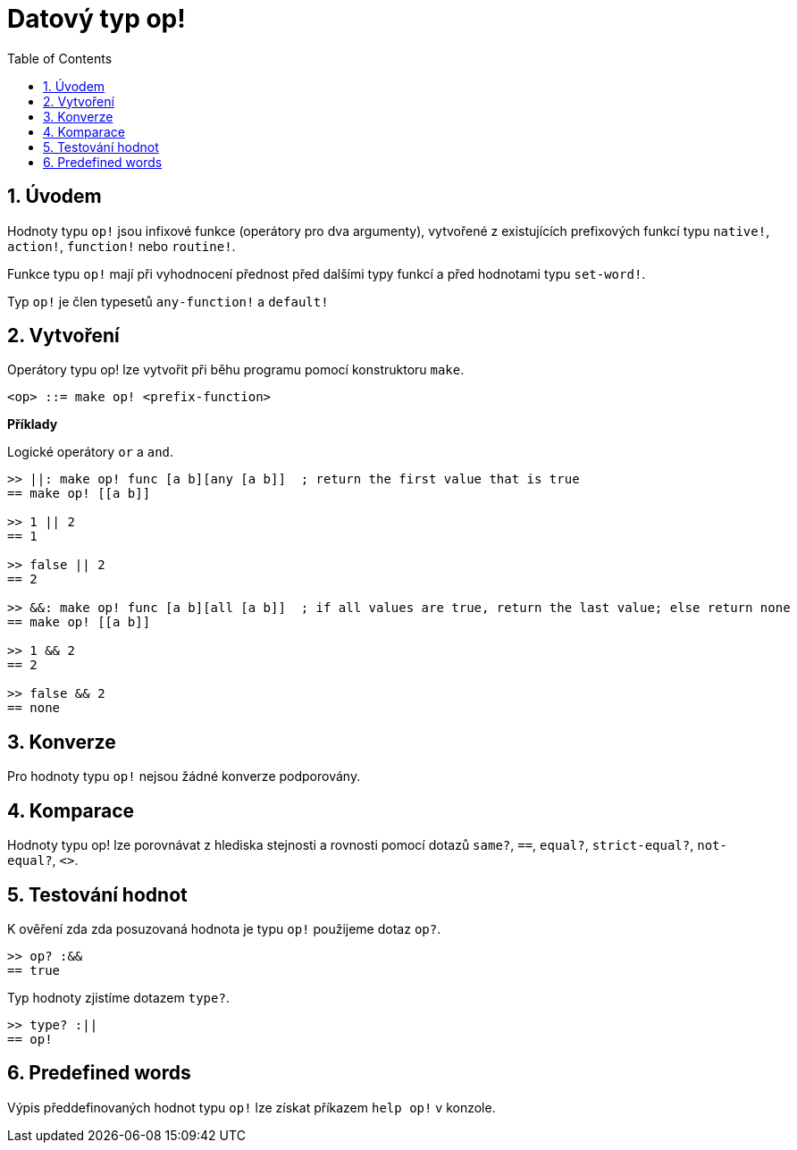 = Datový typ op!
:toc:
:numbered:

== Úvodem

Hodnoty typu `op!` jsou infixové funkce (operátory pro dva argumenty), vytvořené z existujících prefixových funkcí typu `native!`, `action!`, `function!` nebo `routine!`.

Funkce typu `op!` mají při vyhodnocení přednost před dalšími typy funkcí a před hodnotami typu `set-word!`. 

Typ `op!` je člen typesetů `any-function!` a `default!`

== Vytvoření

Operátory typu op! lze vytvořit při běhu programu pomocí konstruktoru `make`.

```
<op> ::= make op! <prefix-function>
```

*Příklady*

Logické operátory `or` a `and`.

```red
>> ||: make op! func [a b][any [a b]]  ; return the first value that is true
== make op! [[a b]]

>> 1 || 2
== 1

>> false || 2
== 2

>> &&: make op! func [a b][all [a b]]  ; if all values are true, return the last value; else return none
== make op! [[a b]]

>> 1 && 2
== 2

>> false && 2
== none
```

== Konverze

Pro hodnoty typu `op!` nejsou žádné konverze podporovány.

== Komparace

Hodnoty typu op! lze porovnávat z hlediska stejnosti a rovnosti pomocí dotazů `same?`, `==`, `equal?`, `strict-equal?`, `not-equal?`, `<>`.

== Testování hodnot

K ověření zda zda posuzovaná hodnota je typu `op!` použijeme dotaz `op?`.

```red
>> op? :&&
== true
```

Typ hodnoty zjistíme dotazem `type?`.
```red
>> type? :||
== op!
```

== Predefined words

Výpis předdefinovaných hodnot typu `op!` lze získat příkazem `help op!` v konzole.
